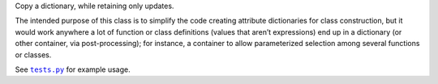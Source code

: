 
Copy a dictionary, while retaining only updates.

The intended purpose of this class is to simplify the code creating attribute dictionaries for class construction, but it would work anywhere a lot of function or class definitions (values that aren’t expressions) end up in a dictionary (or other container, via post-processing); for instance, a container to allow parameterized selection among several functions or classes.

See |tests|_ for example usage.

.. |tests| replace:: ``tests.py``
.. _tests: https://github.com/sfaleron/NewBinds/blob/master/test.py
